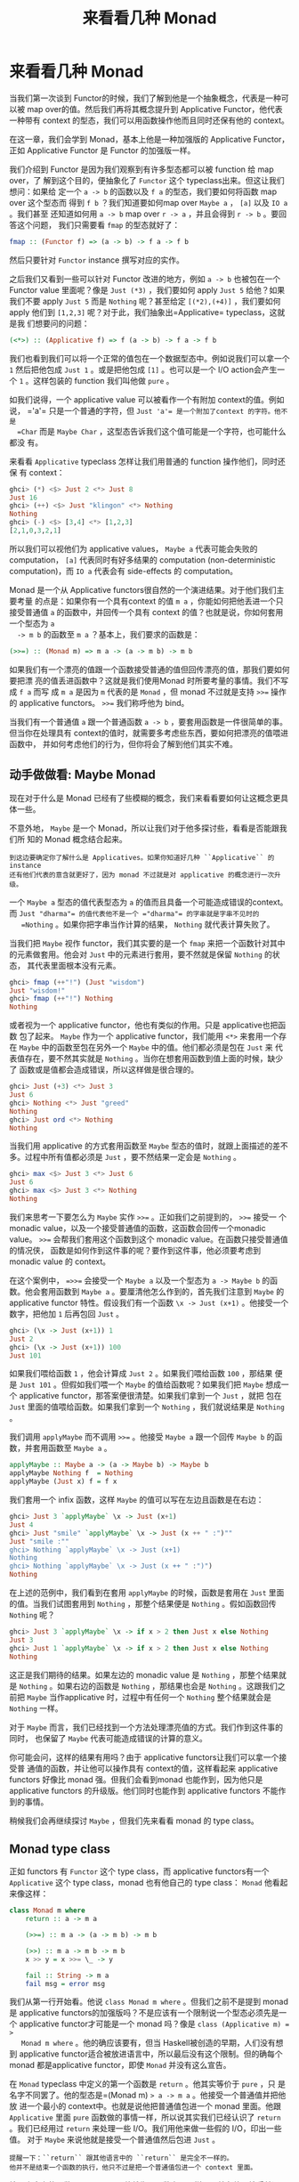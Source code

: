 #+TITLE: 来看看几种 Monad
* 来看看几种 Monad

  当我们第一次谈到 Functor的时候，我们了解到他是一个抽象概念，代表是一种可以被
  map over的值。然后我们再将其概念提升到 Applicative Functor，他代表一种带有
  context 的型态，我们可以用函数操作他而且同时还保有他的 context。

  在这一章，我们会学到 Monad，基本上他是一种加强版的 Applicative Functor，正如
  Applicative Functor 是 Functor 的加强版一样。

  [[file:smugpig.png]]

  我们介绍到 Functor 是因为我们观察到有许多型态都可以被 function 给 map over，了
  解到这个目的，便抽象化了 =Functor= 这个 typeclass出来。但这让我们想问：如果给
  定一个 =a -> b= 的函数以及 =f a= 的型态，我们要如何将函数 map over 这个型态而
  得到 =f b= ？我们知道要如何map over =Maybe a= ， =[a]= 以及 =IO a= 。我们甚至
  还知道如何用 =a -> b= map over =r -> a= ，并且会得到 =r -> b= 。要回答这个问题，
  我们只需要看 =fmap= 的型态就好了：

  #+BEGIN_SRC haskell
    fmap :: (Functor f) => (a -> b) -> f a -> f b
  #+END_SRC

  然后只要针对 =Functor= instance 撰写对应的实作。

  之后我们又看到一些可以针对 Functor 改进的地方，例如 =a -> b= 也被包在一个
  Functor value 里面呢？像是 =Just (*3)= ，我们要如何 apply =Just 5= 给他？如果
  我们不要 apply =Just 5= 而是 =Nothing= 呢？甚至给定 =[(*2),(+4)]= ，我们要如何
  apply 他们到 =[1,2,3]= 呢？对于此，我们抽象出=Applicative= typeclass，这就是我
  们想要问的问题：

  #+BEGIN_SRC haskell
    (<*>) :: (Applicative f) => f (a -> b) -> f a -> f b
  #+END_SRC

  我们也看到我们可以将一个正常的值包在一个数据型态中。例如说我们可以拿一个 =1=
  然后把他包成 =Just 1= 。或是把他包成 =[1]= 。也可以是一个 I/O action会产生一个
  =1= 。这样包装的 function 我们叫他做 =pure= 。

  如我们说得，一个 applicative value 可以被看作一个有附加 context的值。例如说，
  =​'a'​= 只是一个普通的字符，但 =Just 'a'​= 是一个附加了context 的字符。他不是
  =Char= 而是 =Maybe Char= ，这型态告诉我们这个值可能是一个字符，也可能什么都没
  有。

  来看看 =Applicative= typeclass 怎样让我们用普通的 function 操作他们，同时还保
  有 context：

  #+BEGIN_SRC haskell
    ghci> (*) <$> Just 2 <*> Just 8
    Just 16
    ghci> (++) <$> Just "klingon" <*> Nothing
    Nothing
    ghci> (-) <$> [3,4] <*> [1,2,3]
    [2,1,0,3,2,1]
  #+END_SRC

  所以我们可以视他们为 applicative values， =Maybe a= 代表可能会失败的
  computation， =[a]= 代表同时有好多结果的 computation (non-deterministic
  computation)，而 =IO a= 代表会有 side-effects 的 computation。

  Monad 是一个从 Applicative functors很自然的一个演进结果。对于他们我们主要考量
  的点是：如果你有一个具有context 的值 =m a= ，你能如何把他丢进一个只接受普通值
  =a= 的函数中，并回传一个具有 context 的值？也就是说，你如何套用一个型态为 =a
  -> m b= 的函数至 =m a= ？基本上，我们要求的函数是：

  #+BEGIN_SRC haskell
    (>>=) :: (Monad m) => m a -> (a -> m b) -> m b
  #+END_SRC

  如果我们有一个漂亮的值跟一个函数接受普通的值但回传漂亮的值，那我们要如何要把漂
  亮的值丢进函数中？这就是我们使用Monad 时所要考量的事情。我们不写成 =f a= 而写
  成 =m a= 是因为 =m= 代表的是 =Monad= ，但 monad 不过就是支持 ~>>=~ 操作的
  applicative functors。 ~>>=~ 我们称呼他为 bind。

  当我们有一个普通值 =a= 跟一个普通函数 =a -> b= ，要套用函数是一件很简单的事。
  但当你在处理具有 context的值时，就需要多考虑些东西，要如何把漂亮的值喂进函数中，
  并如何考虑他们的行为，但你将会了解到他们其实不难。

** 动手做做看: Maybe Monad

   [[file:buddha.png]]

   现在对于什么是 Monad 已经有了些模糊的概念，我们来看看要如何让这概念更具体一些。

   不意外地， =Maybe= 是一个 Monad，所以让我们对于他多探讨些，看看是否能跟我们所
   知的 Monad 概念结合起来。

   #+BEGIN_EXAMPLE
     到这边要确定你了解什么是 Applicatives。如果你知道好几种 ``Applicative`` 的 instance 
     还有他们代表的意含就更好了，因为 monad 不过就是对 applicative 的概念进行一次升级。
   #+END_EXAMPLE

   一个 =Maybe a= 型态的值代表型态为 =a= 的值而且具备一个可能造成错误的context。
   而 =Just "dharma"​= 的值代表他不是一个 =​"dharma"​= 的字串就是字串不见时的
   =Nothing= 。如果你把字串当作计算的结果， =Nothing= 就代表计算失败了。

   当我们把 =Maybe= 视作 functor，我们其实要的是一个 =fmap= 来把一个函数针对其中
   的元素做套用。他会对 =Just= 中的元素进行套用，要不然就是保留 =Nothing= 的状态，
   其代表里面根本没有元素。

   #+BEGIN_SRC haskell
     ghci> fmap (++"!") (Just "wisdom")
     Just "wisdom!"
     ghci> fmap (++"!") Nothing
     Nothing
   #+END_SRC

   或者视为一个 applicative functor，他也有类似的作用。只是 applicative也把函数
   包了起来。 =Maybe= 作为一个 applicative functor，我们能用 =<*>= 来套用一个存
   在 =Maybe= 中的函数至包在另外一个 =Maybe= 中的值。他们都必须是包在 =Just= 来
   代表值存在，要不然其实就是 =Nothing= 。当你在想套用函数到值上面的时候，缺少了
   函数或是值都会造成错误，所以这样做是很合理的。

   #+BEGIN_SRC haskell
     ghci> Just (+3) <*> Just 3
     Just 6
     ghci> Nothing <*> Just "greed"
     Nothing
     ghci> Just ord <*> Nothing
     Nothing
   #+END_SRC

   当我们用 applicative 的方式套用函数至 =Maybe= 型态的值时，就跟上面描述的差不
   多。过程中所有值都必须是 =Just= ，要不然结果一定会是 =Nothing= 。

   #+BEGIN_SRC haskell
     ghci> max <$> Just 3 <*> Just 6
     Just 6
     ghci> max <$> Just 3 <*> Nothing
     Nothing
   #+END_SRC

   我们来思考一下要怎么为 =Maybe= 实作 ~>>=~ 。正如我们之前提到的， ~>>=~ 接受一
   个 monadic value，以及一个接受普通值的函数，这函数会回传一个monadic value。
   ~>>=~ 会帮我们套用这个函数到这个 monadic value。在函数只接受普通值的情况侠，
   函数是如何作到这件事的呢？要作到这件事，他必须要考虑到monadic value 的
   context。

   在这个案例中， ~=>>=~ 会接受一个 =Maybe a= 以及一个型态为 =a -> Maybe b= 的函
   数。他会套用函数到 =Maybe a= 。要厘清他怎么作到的，首先我们注意到 =Maybe= 的
   applicative functor 特性。假设我们有一个函数 =\x -> Just (x+1)= 。他接受一个
   数字，把他加 =1= 后再包回 =Just= 。

   #+BEGIN_SRC haskell
     ghci> (\x -> Just (x+1)) 1
     Just 2
     ghci> (\x -> Just (x+1)) 100
     Just 101
   #+END_SRC

   如果我们喂给函数 =1= ，他会计算成 =Just 2= 。如果我们喂给函数 =100= ，那结果
   便是 =Just 101= 。但假如我们喂一个 =Maybe= 的值给函数呢？如果我们把 =Maybe=
   想成一个 applicative functor，那答案便很清楚。如果我们拿到一个 =Just= ，就把
   包在 =Just= 里面的值喂给函数。如果我们拿到一个 =Nothing= ，我们就说结果是
   =Nothing= 。

   我们调用 =applyMaybe= 而不调用 ~>>=~ 。他接受 =Maybe a= 跟一个回传 =Maybe b=
   的函数，并套用函数至 =Maybe a= 。

   #+BEGIN_SRC haskell
     applyMaybe :: Maybe a -> (a -> Maybe b) -> Maybe b
     applyMaybe Nothing f  = Nothing
     applyMaybe (Just x) f = f x
   #+END_SRC

   我们套用一个 infix 函数，这样 =Maybe= 的值可以写在左边且函数是在右边：

   #+BEGIN_SRC haskell
     ghci> Just 3 `applyMaybe` \x -> Just (x+1)
     Just 4
     ghci> Just "smile" `applyMaybe` \x -> Just (x ++ " :")""
     Just "smile :""
     ghci> Nothing `applyMaybe` \x -> Just (x+1)
     Nothing
     ghci> Nothing `applyMaybe` \x -> Just (x ++ " :")")
     Nothing
   #+END_SRC

   在上述的范例中，我们看到在套用 =applyMaybe= 的时候，函数是套用在 =Just= 里面
   的值。当我们试图套用到 =Nothing= ，那整个结果便是 =Nothing= 。假如函数回传
   =Nothing= 呢？

   #+BEGIN_SRC haskell
     ghci> Just 3 `applyMaybe` \x -> if x > 2 then Just x else Nothing
     Just 3
     ghci> Just 1 `applyMaybe` \x -> if x > 2 then Just x else Nothing
     Nothing
   #+END_SRC

   这正是我们期待的结果。如果左边的 monadic value 是 =Nothing= ，那整个结果就是
   =Nothing= 。如果右边的函数是 =Nothing= ，那结果也会是 =Nothing= 。这跟我们之
   前把 =Maybe= 当作applicative 时，过程中有任何一个 =Nothing= 整个结果就会是
   =Nothing= 一样。

   对于 =Maybe= 而言，我们已经找到一个方法处理漂亮值的方式。我们作到这件事的同时，
   也保留了 =Maybe= 代表可能造成错误的计算的意义。

   你可能会问，这样的结果有用吗？由于 applicative functors让我们可以拿一个接受普
   通值的函数，并让他可以操作具有 context的值，这样看起来 applicative functors
   好像比 monad 强。但我们会看到monad 也能作到，因为他只是 applicative functors
   的升级版。他们同时也能作到 applicative functors 不能作到的事情。

   稍候我们会再继续探讨 =Maybe= ，但我们先来看看 monad 的 type class。

** Monad type class

   正如 functors 有 =Functor= 这个 type class，而 applicative functors有一个
   =Applicative= 这个 type class，monad 也有他自己的 type class： =Monad= 他看起
   来像这样：

   #+BEGIN_SRC haskell
     class Monad m where
         return :: a -> m a

         (>>=) :: m a -> (a -> m b) -> m b

         (>>) :: m a -> m b -> m b
         x >> y = x >>= \_ -> y

         fail :: String -> m a
         fail msg = error msg
   #+END_SRC

   [[file:kid.png]]

   我们从第一行开始看。他说 =class Monad m where= 。但我们之前不是提到 monad是
   applicative functors的加强版吗？不是应该有一个限制说一个型态必须先是一个
   applicative functor才可能是一个 monad 吗？像是 ~class (Applicative m) = >
   Monad m where~ 。他的确应该要有，但当 Haskell被创造的早期，人们没有想到
   applicative functor适合被放进语言中，所以最后没有这个限制。但的确每个 monad
   都是applicative functor，即使 =Monad= 并没有这么宣告。

   在 =Monad= typeclass 中定义的第一个函数是 =return= 。他其实等价于 =pure= ，只
   是名字不同罢了。他的型态是=(Monad m) => a -> m a= 。他接受一个普通值并把他放
   进一个最小的 context中。也就是说他把普通值包进一个 monad 里面。他跟
   =Applicative= 里面 =pure= 函数做的事情一样，所以说其实我们已经认识了 =return=
   。我们已经用过 =return= 来处理一些 I/O。我们用他来做一些假的 I/O，印出一些值。
   对于 =Maybe= 来说他就是接受一个普通值然后包进 =Just= 。

   #+BEGIN_EXAMPLE
     提醒一下：``return`` 跟其他语言中的 ``return`` 是完全不一样的。
     他并不是结束一个函数的执行，他只不过是把一个普通值包进一个 context 里面。
   #+END_EXAMPLE

   [[file:tur2.png]]

   接下来定义的函数是 bind: ~>>=~ 。他就像是函数套用一样，只差在他不接受普通值，
   他是接受一个 monadic value（也就是具有 context的值）并且把他喂给一个接受普通
   值的函数，并回传一个 monadic value。

   接下来，我们定义了 =>>= 。我们不会介绍他，因为他有一个事先定义好的实作，基本
   上我们在实作 =Monad= typeclass 的时候都不会去理他。

   最后一个函数是 =fail= 。我们通常在我们程序中不会具体写出来。他是被Haskell 用
   在处理语法错误的情况。我们目前不需要太在意 =fail= 。

   我们知道了 =Monad= typeclass 长什么样子，我们来看一下 =Maybe= 的 =Monad=
   instance。

   #+BEGIN_SRC haskell
     instance Monad Maybe where
         return x = Just x
         Nothing >>= f = Nothing
         Just x >>= f  = f x
         fail _ = Nothing
   #+END_SRC

    =return= 跟 =pure= 是等价的。这没什么困难的。我们跟我们在定义 =Applicative=
   的时候做一样的事，只是把他用 =Just= 包起来。

    ~>>=~ 跟我们的 =applyMaybe= 是一样的。当我们将 =Maybe a= 塞给我们的函数，我
    们保留住context，并且在输入是 =Nothing= 的时候回传 =Nothing= 。毕竟当没有值
    的时候套用我们的函数是没有意义的。当输入是 =Just= 的时候则套用 =f= 并将他包
    在 =Just= 里面。

   我们可以试着感觉一下 =Maybe= 是怎样表现成Monad的。

   #+BEGIN_SRC haskell
     ghci> return "WHAT" :: Maybe String
     Just "WHAT"
     ghci> Just 9 >>= \x -> return (x*10)
     Just 90
     ghci> Nothing >>= \x -> return (x*10)
     Nothing
   #+END_SRC

   第一行没什么了不起，我们已经知道 =return= 就是 =pure= 而我们又对  =Maybe= 操作
   过 =pure= 了。至于下两行就比较有趣点。

   留意我们是如何把 =Just 9= 喂给 =\x -> return (x*10)= 。在函数中 =x=绑定到 =9=
   。他看起好像我们能不用 pattern matching 的方式就从 =Maybe=中抽取出值。但我们
   并没有丧失掉 =Maybe= 的 context，当他是 =Nothing= 的时候， ~>>=~ 的结果也会是
   =Nothing= 。

** 走钢索

   [[file:pierre.png]]

   我们已经知道要如何把 =Maybe a= 喂进 =a -> Maybe b= 这样的函数。我们可以看看我
   们如何重复使用 ~>>=~ 来处理多个 =Maybe a= 的值。

   首先来说个小故事。皮尔斯决定要辞掉他的工作改行试着走钢索。他对走钢索蛮在行的，
   不过仍有个小问题。就是鸟会停在他拿的平衡竿上。他们会飞过来停一小会儿，然后再
   飞走。这样的情况在两边的鸟的数量一样时并不是个太大的问题。但有时候，所有的鸟
   都会想要停在同一边，皮尔斯就失去了平衡，就会让他从钢索上掉下去。

   我们这边假设两边的鸟差异在三个之内的时候，皮尔斯仍能保持平衡。所以如果是右边
   有一只，左边有四只的话，那还撑得住。但如果左边有五只，那就会失去平衡。

   我们要写个程序来仿真整个情况。我们想看看皮尔斯究竟在好几只鸟来来去去后是否还
   能撑住。例如说，我们想看看先来了一只鸟停在左边，然后来了四只停在右边，然后左
   边那只飞走了。之后会是什么情形。

   我们用一对整数来代表我们的平衡竿状态。头一个位置代表左边的鸟的数量，第二个位
   置代表右边的鸟的数量。

   #+BEGIN_SRC haskell
     type Birds = Int
     type Pole = (Birds,Birds)
   #+END_SRC

   由于我们用整数来代表有多少只鸟，我们便先来定义 =Int= 的同义型态，叫做 =Birds=
   。然后我们把 =(Birds, Birds)= 定义成 =Pole= 。

   接下来，我们定义一个函数他接受一个数字，然后把他放在竿子的左边，还有另外一个
   函数放在右边。

   #+BEGIN_SRC haskell
     landLeft :: Birds -> Pole -> Pole
     landLeft n (left,right) = (left + n,right)

     landRight :: Birds -> Pole -> Pole
     landRight n (left,right) = (left,right + n)
   #+END_SRC

   我们来试着执行看看：

   #+BEGIN_SRC haskell
     ghci> landLeft 2 (0,0)
     (2,0)
     ghci> landRight 1 (1,2)
     (1,3)
     ghci> landRight (-1) (1,2)
     (1,1)
   #+END_SRC

   要仿真鸟飞走的话我们只要给定一个负数就好了。 由于这些操作是接受 =Pole= 并回传
    =Pole= ， 所以我们可以把函数串在一起。

   #+BEGIN_SRC haskell
     ghci> landLeft 2 (landRight 1 (landLeft 1 (0,0)))
     (3,1)
   #+END_SRC

   当我们喂 =(0,0)= 给 =landLeft 1= 时，我们会得到 =(1,0)= 。接着我们仿真右边又
   停了一只鸟，状态就变成 =(1,1)= 。最后又有两只鸟停在左边，状态变成 =(3,1)= 。
   我们这边的写法是先写函数名称，然后再套用参数。但如果先写 pole再写函数名称会比
   较清楚，所以我们会想定义一个函数

   #+BEGIN_SRC haskell
     x -: f = f x
   #+END_SRC

   我们能先套用参数然后再写函数名称：

   #+BEGIN_SRC haskell
     ghci> 100 -: (*3)
     300
     ghci> True -: not
     False
     ghci> (0,0) -: landLeft 2
     (2,0)
   #+END_SRC

   有了这个函数，我们便能写得比较好读一些：

   #+BEGIN_SRC haskell
     ghci> (0,0) -: landLeft 1 -: landRight 1 -: landLeft 2
     (3,1)
   #+END_SRC

   这个范例跟先前的范例是等价的，只不过好读许多。很清楚的看出我们是从 =(0,0)= 开
   始，然后停了一只在左边，接着右边又有一只，最后左边多了两只。

   到目前为止没什么问题，但如果我们要停 10 只在左边呢？

   #+BEGIN_EXAMPLE
       ghci> landLeft 10 (0,3)
       (10,3)
   #+END_EXAMPLE

   你说左边有 10 只右边却只有 3只？那不是早就应该掉下去了？这个例子太明显了，如
   果换个比较不明显的例子。

   #+BEGIN_SRC haskell
     ghci> (0,0) -: landLeft 1 -: landRight 4 -: landLeft (-1) -: landRight (-2)
     (0,2)
   #+END_SRC

   表面看起来没什么问题，但如果你仔细看的话，有一瞬间是右边有四只，但左边没有鸟。
   要修正这个错误，我们要重新查看 =landLeft= 跟 =landRight= 。我们其实是希望这些
   函数产生失败的情况。那就是在维持平衡的时候回传新的pole，但失败的时候告诉我们
   失败了。这时候 =Maybe= 就刚刚好是我们要的context 了。我们用 =Maybe= 重新写一
   次：

   #+BEGIN_SRC haskell
     landLeft :: Birds -> Pole -> Maybe Pole
     landLeft n (left,right)
         | abs ((left + n) - right) < 4 = Just (left + n, right)
         | otherwise                    = Nothing

     landRight :: Birds -> Pole -> Maybe Pole
     landRight n (left,right)
         | abs (left - (right + n)) < 4 = Just (left, right + n)
         | otherwise                    = Nothing
   #+END_SRC

   现在这些函数不回传 =Pole= 而回传 =Maybe Pole= 了。他们仍接受鸟的数量跟旧的的
   pole，但他们现在会检查是否有太多鸟会造成皮尔斯失去平衡。我们用 guards来检查是
   否有差异超过三的情况。如果没有，那就包一个在 =Just= 中的新的pole，如果是，那
   就回传 =Nothing= 。

   再来执行看看：

   #+BEGIN_SRC haskell
     ghci> landLeft 2 (0,0)
     Just (2,0)
     ghci> landLeft 10 (0,3)
     Nothing
   #+END_SRC

   一如预期，当皮尔斯不会掉下去的时候，我们就得到一个包在 =Just= 中的新pole。当
   太多鸟停在同一边的时候，我们就会拿到 =Nothing= 。这样很棒，但我们却不知道怎么
   把东西串在一起了。我们不能做 =landLeft 1 (landRight 1 (0,0))= ，因为当我们对
   =(0,0)= 使用 =landRight 1= 时，我们不是拿到 =Pole= 而是拿到 =Maybe Pole= 。
   =landLeft 1= 会拿到 =Pole= 而不是拿到 =Maybe Pole= 。

   我们需要一种方法可以把拿到的 =Maybe Pole= 塞到拿 =Pole= 的函数中，然后回传
    =Maybe Pole= 。而我们有 ~>>=~ ，他对 =Maybe= 做的事就是我们要的

   #+BEGIN_SRC haskell
     ghci> landRight 1 (0,0) >>= landLeft 2
     Just (2,1)
   #+END_SRC

   =landLeft 2= 的型态是 =Pole -> Maybe Pole= 。我们不能喂给他 =Maybe Pole= 的东
   西。而 =landRight 1 (0,0)= 的结果就是 =Maybe Pole= ，所以我们用 ~>>=~ 来接受
   一个有 context 的值然后拿给 =landLeft 2= 。 ~>>=~ 的确让我们把 =Maybe= 当作有
   context 的值，因为当我们丢 =Nothing= 给 =landLeft 2= 的时候，结果会是
   =Nothing= 。

   #+BEGIN_EXAMPLE
     ghci> Nothing >>= landLeft 2
     Nothing
   #+END_EXAMPLE

   这样我们可以把这些新写的用 ~>>=~ 串在一起。让 monadic value可以喂进只吃普通值
   的函数。

   来看看些例子：

   #+BEGIN_SRC haskell
     ghci> return (0,0) >>= landRight 2 >>= landLeft 2 >>= landRight 2
     Just (2,4)
   #+END_SRC

   我们最开始用 =return= 回传一个 pole 并把他包在 =Just= 里面。我们可以像往常套
   用 =landRight 2= ，不过我们不那么做，我们改用 ~>>=~ 。 =Just (0,0)= 被喂到
   =landRight 2= ，得到 =Just (0,2)= 。接着被喂到 =landLeft 2= ，得到 =Just
   (2,2)= 。

   还记得我们之前引入失败情况的例子吗？

   #+BEGIN_SRC haskell
     ghci> (0,0) -: landLeft 1 -: landRight 4 -: landLeft (-1) -: landRight (-2)
     (0,2)
   #+END_SRC

   之前的例子并不会反应失败的情况。但如果我们用 ~>>=~ 的话就可以得到失败的结果。

   #+BEGIN_SRC haskell
     ghci> return (0,0) >>= landLeft 1 >>= landRight 4 >>= landLeft (-1) >>= landRight (-2)
     Nothing
   #+END_SRC

   [[file:banana.png]]

   正如预期的，最后的情形代表了失败的情况。我们再进一步看看这是怎么产生的。首先
   =return= 把 =(0,0)= 放到一个最小的 context 中，得到 =Just (0,0)= 。然后是
   ~Just (0.0) >>= landLeft 1~ 。由于 =Just (0,0)= 是一个 =Just= 的值。
   =landLeft 1= 被套用至 =(0,0)= 而得到 =Just (1,0)= 。这反应了我们仍保持在平衡
   的状态。接着是 =Just (1,0) >>= landright 4= 而得到了 =Just (1,4)= 。距离不平
   衡只有一步之遥了。他又被喂给 =landLeft (-1)= ，这组合成了 =landLeft (-1)
   (1,4)= 。由于失去了平衡，我们变得到了 =Nothing= 。而我们把 =Nothing= 喂给
   =landRight (-2)= ，由于他是 =Nothing= ，也就自动得到了 =Nothing= 。

   如果只把 =Maybe= 当作 applicative用的话是没有办法达到我们要的效果的。你试着做
   一遍就会卡住。因为applicative functor 并不允许 applicative value之间有弹性的
   交互。他们最多就是让我们可以用 applicative style来传递参数给函数。applicative
   operators 能拿到他们的结果并把他用applicative 的方式喂给另一个函数，并把最终
   的 applicative值放在一起。但在每一步之间并没有太多允许我们作手脚的机会。而我
   们的范例需要每一步都倚赖前一步的结果。当每一只鸟降落的时候，我们都会把前一步
   的结果拿出来看看。好知道结果到底应该成功或失败。

   我们也能写出一个函数，完全不管现在究竟有几只鸟停在竿子上，只是要害皮尔斯滑倒。
   我们可以称呼这个函数叫做 =banana= ：

   #+BEGIN_SRC haskell
     banana :: Pole -> Maybe Pole
     banana _ = Nothing
   #+END_SRC

   现在我们能把香蕉皮串到我们的过程中。他绝对会让遇到的人滑倒。他完全不管前面的
   状态是什么都会产生失败。

   #+BEGIN_SRC haskell
     ghci> return (0,0) >>= landLeft 1 >>= banana >>= landRight 1
     Nothing
   #+END_SRC

   =Just (1,0)= 被喂给 =banana= ，而产生了 =Nothing= ，之后所有的结果便都是
   =Nothing= 了。

   要同样表示这种忽略前面的结果，只注重眼前的 monadic value的情况，其实我们可以
   用 =>>= 来表达。

   #+BEGIN_SRC haskell
     (>>) :: (Monad m) => m a -> m b -> m b
     m >> n = m >>= \_ -> n
   #+END_SRC

   一般来讲，碰到一个完全忽略前面状态的函数，他就应该只会回传他想回传的值而已。
   但碰到Monad，他们的 context 还是必须要被考虑到。来看一下 =>>= 串接 =Maybe= 的
   情况。

   #+BEGIN_SRC haskell
     ghci> Nothing >> Just 3
     Nothing
     ghci> Just 3 >> Just 4
     Just 4
     ghci> Just 3 >> Nothing
     Nothing
   #+END_SRC

   如果你把 =>>= 换成 ~>>= \_ ->~ ，那就很容易看出他的意思。

   我们也可以把 =banana= 改用 =>>= 跟 =Nothing= 来表达：

   #+BEGIN_SRC haskell
     ghci> return (0,0) >>= landLeft 1 >> Nothing >>= landRight 1
     Nothing
   #+END_SRC

   我们得到了保证的失败。

   我们也可以看看假如我们故意不用把 =Maybe= 视为有 context的值的写法。他会长得像
   这样：

   #+BEGIN_SRC haskell
     routine :: Maybe Pole
     routine = case landLeft 1 (0,0) of
         Nothing -> Nothing
         Just pole1 -> case landRight 4 pole1 of
                 Nothing -> Nothing
                 Just pole2 -> case landLeft 2 pole2 of
                         Nothing -> Nothing
                         Just pole3 -> landLeft 1 pole3
   #+END_SRC

   [[file:centaur.png]]

   左边先停了一只鸟，然后我们停下来检查有没有失败。当失败的时候我们回传
   =Nothing= 。当成功的时候，我们在右边停一只鸟，然后再重复前面做的事情。把这些
   琐事转换成 ~>>=~ 证明了 =Maybe= Monad 的力量，可以省去我们不少的时间。

   注意到 =Maybe= 对 ~>>=~ 的实作，他其实就是在做碰到 =Nothing= 就会传 =Nothing=
   ，碰到正确值就继续用 =Just= 传递值。

   在这个章节中，我们看过了好几个函数，也见识了用 =Maybe= monad来表示失败的
   context 的力量。把普通的函数套用换成了 ~>>=~ ，让我们可以轻松地应付可能会失败
   的情况，并帮我们传递context。这边的 context 就代表失败的可能性，当我们套用函
   数到 context的时候，就代表考虑进了失败的情况。

** do 表示法

   Monad 在 Haskell中是十分重要的，所以我们还特别为了操作他设置了特别的语法：
    =do= 表示法。我们在介绍 I/O 的时候已经用过 =do= 来把小的 I/O action串在一起
    了。其实 =do= 并不只是可以用在 =IO= ，他可以用在任何 monad上。他的原则是简单
    明了，把 monadic value 串成一串。我们这边来细看 =do= 是如何使用，以及为什么
    我们十分倚赖他。

   来看一下熟悉的例子：

   #+BEGIN_SRC haskell
     ghci> Just 3 >>= (\x -> Just (show x ++ "!"))
     Just "3!"
   #+END_SRC

   你说这没什么了不起，不过就是把 monadic value 喂给一个函数罢了。其中 =x= 就指
   定成 =3= 。也从 monadic value 变成了普通值。那如果我们要在 lambda中使用 ~>>=~
   呢？

   #+BEGIN_SRC haskell
     ghci> Just 3 >>= (\x -> Just "!" >>= (\y -> Just (show x ++ y)))
     Just "3!"
   #+END_SRC

   我们嵌一个 ~>>=~ 在另外一个 ~>>=~ 中。在外层的 lambda，我们把 =Just "!"​= 喂给
   =\y -> Just (show x ++ y)= 。在内层的 lambda， =y= 被指定成 =​"!"​= 。 =x= 仍被
   指定成 =3= ，是因为我们是从外层的 lambda取值的。这些行为让我们回想到下列式子：

   #+BEGIN_SRC haskell
     ghci> let x = 3; y = "!" in show x ++ y
     "3!"
   #+END_SRC

   差别在于前述的值是 monadic，具有失败可能性的context。我们可以把其中任何一步代
   换成失败的状态：

   #+BEGIN_SRC haskell
     ghci> Nothing >>= (\x -> Just "!" >>= (\y -> Just (show x ++ y)))
     Nothing
     ghci> Just 3 >>= (\x -> Nothing >>= (\y -> Just (show x ++ y)))
     Nothing
     ghci> Just 3 >>= (\x -> Just "!" >>= (\y -> Nothing))
     Nothing
   #+END_SRC

   第一行中，把 =Nothing= 喂给一个函数，很自然地会回传 =Nothing= 。第二行里，我
   们把 =Just 3= 喂给一个函数，所以 =x= 就成了 =3= 。但我们把 =Nothing= 喂给内层
   的 lambda 所有的结果就成了 =Nothing= ，这也进一步使得外层的 lambda 成了
   =Nothing=。这就好比我们在=let= expression 中来把值指定给变量一般。只差在我们
   这边的值是 monadic value。

   要再说得更清楚点，我们来把 script 改写成每行都处理一个 =Maybe= ：

   #+BEGIN_SRC haskell
     foo :: Maybe String
     foo = Just 3   >>= (\x ->
           Just "!" >>= (\y ->
           Just (show x ++ y)))
   #+END_SRC

   为了摆脱这些烦人的 lambda，Haskell 允许我们使用 =do= 表示法。他让我们可以把先
   前的程序写成这样：

   #+BEGIN_SRC haskell
     foo :: Maybe String
     foo = do
         x <- Just 3
         y <- Just "!"
         Just (show x ++ y)
   #+END_SRC

   [[file:owld.png]]

   这看起来好像让我们不用在每一步都去检查 =Maybe= 的值究竟是 =Just= 或 =Nothing=
   。这蛮方便的，如果在任何一个步骤我们取出了 =Nothing= 。那整个 =do= 的结果就会
   是 =Nothing= 。我们把整个责任都交给 ~>>=~ ，他会帮我们处理所有 context 的问题。
   这边的 =do= 表示法不过是另外一种语法的形式来串连所有的 monadic value 罢了。

   在 =do= expression 中，每一行都是一个 monadic value。要检查处理的结果的话，就
   要使用 =<-= 。如果我们拿到一个 =Maybe String= ，并用 =<-= 来绑定给一个变量，
   那个变量就会是一个 =String= ，就像是使用 ~>>=~ 来将 monadic value 带给 lambda
   一样。至于=do= expression 中的最后一个值，好比说 =Just (show x ++ y)= ，就不
   能用 =<-= 来绑定结果，因为那样的写法当转换成 ~>>=~ 的结果时并不合理。他必须要
   是所有 monadic value黏起来后的总结果，要考虑到前面所有可能失败的情形。

   举例来说，来看看下面这行：

   #+BEGIN_SRC haskell
     ghci> Just 9 >>= (\x -> Just (x > 8))
     Just True
   #+END_SRC

   由于 ~>>=~ 左边的参数是一个 =Just= 型态的值，当 lambda 被套用至 =9= 就会得到
    =Just True= 。如果我们重写整个式子，改用 =do= 表示法：我们会得到：

   #+BEGIN_SRC haskell
     marySue :: Maybe Bool
     marySue = do
         x <- Just 9
         Just (x > 8)
   #+END_SRC

   如果我们比较这两种写法，就很容易看出为什么整个 monadic value的结果会是在 =do=
   表示法中最后一个 monadic value的值。他串连了全面所有的结果。

   我们走钢索的仿真程序也可以改用 =do= 表示法重写。 =landLeft= 跟 =landRight= 接
   受一个鸟的数字跟一个竿子来产生一个包在 =Just= 中新的竿子。而在失败的情况会产
   生 =Nothing= 。我们使用 ~>>=~ 来串连所有的步骤，每一步都倚赖前一步的结果，而
   且都带有可能失败的context。这边有一个范例，先是有两只鸟停在左边，接着有两只鸟
   停在右边，然后是一只鸟停在左边：

   #+BEGIN_SRC haskell
     routine :: Maybe Pole
     routine = do
         start <- return (0,0)
         first <- landLeft 2 start
         second <- landRight 2 first
         landLeft 1 second
   #+END_SRC

   我们来看看成功的结果：

   #+BEGIN_SRC haskell
     ghci> routine
     Just (3,2)
   #+END_SRC

   当我们要把这些 routine 用具体写出的 ~>>=~ ，我们会这样写： ~return (0,0) >>=
   landLeft 2~ ，而有了 =do= 表示法，每一行都必须是一个 monadic value。所以我们
   清楚地把前一个 =Pole= 传给 =landLeft= 跟 =landRight= 。如果我们查看我们绑定
   =Maybe= 的变量， =start= 就是 =(0,0)= ，而 =first= 就会是 =(2,0)= 。

   由于 =do= 表示法是一行一行写，他们会看起来很像是命令式的写法。但实际上他们只
   是代表串行而已，每一步的值都倚赖前一步的结果，并带着他们的context 继续下去。

   我们再重新来看看如果我们没有善用 =Maybe= 的 monad 性质的程序：

   #+BEGIN_SRC haskell
     routine :: Maybe Pole
         routine =
             case Just (0,0) of
                 Nothing -> Nothing
                 Just start -> case landLeft 2 start of
                     Nothing -> Nothing
                     Just first -> case landRight 2 first of
                         Nothing -> Nothing
                         Just second -> landLeft 1 second
   #+END_SRC

   在成功的情形下， =Just (0,0)= 变成了 =start= ， 而 =landLeft 2 start= 的结果
   成了 =first= 。

   如果我们想在 =do= 表示法里面对皮尔斯丢出香蕉皮，我们可以这样做：

   #+BEGIN_SRC haskell
     routine :: Maybe Pole
     routine = do
         start <- return (0,0)
         first <- landLeft 2 start
         Nothing
         second <- landRight 2 first
         landLeft 1 second
   #+END_SRC

   当我们在 =do= 表示法写了一行运算，但没有用到 =<-= 来绑定值的话，其实实际上就
   是用了 =>>= ，他会忽略掉计算的结果。我们只是要让他们有序，而不是要他们的结果，
   而且他比写成 =_ <- Nothing= 要来得漂亮的多。

   你会问究竟我们何时要使用 =do= 表示法或是 ~>>=~ ，这完全取决于你的习惯。在这个
   例子由于有每一步都倚赖于前一步结果的特性，所以我们使用 ~>>=~ 。如果用 =do= 表
   示法，我们就必须清楚写出鸟究竟是停在哪根竿子上，但其实每一次都是前一次的结果。
   不过他还是让我们了解到怎么使用 =do= 。

   在 =do= 表示法中，我们其实可以用模式匹配来绑定 monadic value，就好像我们在
    =let= 表达式，跟函数参数中使用模式匹配一样。这边来看一个在 =do= 表示法中使用
    模式匹配的范例：

   #+BEGIN_SRC haskell
     justH :: Maybe Char
     justH = do
         (x:xs) <- Just "hello"
         return x
   #+END_SRC

   我们用模式匹配来取得 =​"hello"​= 的第一个字符，然后回传结果。所以 =justH= 计算
   会得到 =​Just 'h'​= 。

   如果模式匹配失败怎么办？当定义一个函数的时候，一个模式不匹配就会跳到下一个模
   式。如果所有都不匹配，那就会造成错误，整个程序就当掉。另一方面，如果在 =let=
   中进行模式匹配失败会直接造成错误。毕竟在 =let= 表达式的情况下并没有失败就跳下
   一个的设计。至于在 =do= 表示法中模式匹配失败的话，那就会调用 =fail= 函数。他
   定义在 =Monad= 的type class 定义猪。他允许在现在的 monad context底下，失败只
   会造成失败而不会让整个程序当掉。他缺省的实作如下：

   #+BEGIN_SRC haskell
     fail :: (Monad m) => String -> m a
     fail msg = error msg
   #+END_SRC

   可见缺省的实作的确是让程序挂掉，但在某些考虑到失败的可能性的 Monad（像是
    =Maybe= ）常常会有他们自己的实作。对于 =Maybe= ，他的实作像是这样：

   #+BEGIN_SRC haskell
     fail _ = Nothing
   #+END_SRC

   他忽略错误消息，并直接回传 =Nothing= 。所以当在 =do= 表示法中的 =Maybe= 模式
   匹配失败的时候，整个结果就会是 =Nothing= 。这种方式比起让程序挂掉要好多了。这
   边来看一下 =Maybe= 模式匹配失败的范例：

   #+BEGIN_SRC haskell
     wopwop :: Maybe Char
     wopwop = do
         (x:xs) <- Just ""
         return x
   #+END_SRC

   模式匹配的失败，所以那一行的效果相当于一个 =Nothing= 。我们来看看执行结果：

   #+BEGIN_SRC haskell
     ghci> wopwop
     Nothing
   #+END_SRC

   这样模式匹配的失败只会限制在我们 monad 的 context中，而不是整个程序的失败。这
   种处理方式要好多了。

** List Monad

   [[file:deadcat.png]]

   我们已经了解了 =Maybe= 可以被看作具有失败可能性 context的值，也见识到如何用
    ~>>=~ 来把这些具有失败考量的值传给函数。在这一个章节中，我们要看一下如何利用
    list 的 monadic 的性质来写 non-deterministic 的程序。

   我们已经讨论过在把 list 当作 applicatives 的时候他们具有non-deterministic 的
   性质。像 =5= 这样一个值是 deterministic的。他只有一种结果，而且我们清楚的知道
   他是什么结果。另一方面，像 =[3,8,9]= 这样的值包含好几种结果，所以我们能把他看
   作是同时具有好几种结果的值。把list 当作 applicative functors 展示了这种特性：

   #+BEGIN_SRC haskell
     ghci> (*) <$> [1,2,3] <*> [10,100,1000]
     [10,100,1000,20,200,2000,30,300,3000]
   #+END_SRC

   将左边 list 中的元素乘上右边 list 中的元素这样所有的组合全都被放进结果的list
   中。当处理 non-determinism的时候，这代表我们有好几种选择可以选，我们也会每种
   选择都试试看，因此最终的结果也会是一个non-deterministic 的值。只是包含更多不
   同可能罢了。

   non-determinism 这样的 context 可以被漂亮地用 monad来考虑。所以我们这就来看看
   list 的 =Monad= instance 的定义：

   #+BEGIN_SRC haskell
     instance Monad [] where
         return x = [x]
         xs >>= f = concat (map f xs)
         fail _ = []
   #+END_SRC

   =return= 跟 =pure= 是做同样的事，所以我们应该算已经理解了 =return= 的部份。他
   接受一个值，并把他放进一个最小的一个 context中。换种说法，就是他做了一个只包
   含一个元素的list。这样对于我们想要操作普通值的时候很有用，可以直接把他包起来
   变成non-deterministic value。

   要理解 ~>>=~ 在 list monad的情形下是怎么运作的，让我们先来回归基本。 ~>>=~ 基
   本上就是接受一个有context 的值，把他喂进一个只接受普通值的函数，并回传一个具
   有 context的值。如果操作的函数只会回传普通值而不是具有 context 的值，那 ~>>=~
   在操作一次后就会失效，因为 context 不见了。让我们来试着把一个
   non-deterministic value 塞到一个函数中：

   #+BEGIN_SRC haskell
     ghci> [3,4,5] >>= \x -> [x,-x]
     [3,-3,4,-4,5,-5]
   #+END_SRC

   当我们对 =Maybe= 使用 ~>>=~ ，是有考虑到可能失败的 context。在这边 ~>>=~ 则是
   有考虑到 non-determinism。 =[3,4,5]= 是一个 non-deterministic value，我们把他
   喂给一个回传 non-deterministic value 的函数。那结果也会是non-deterministic。
   而且他包含了所有从 =[3,4,5]= 取值，套用 =\x -> [x,-x]= 后的结果。这个函数他接
   受一个数值并产生两个数值，一个原来的数值与取过负号的数值。当我们用 ~>>=~ 来把
   一个 list 喂给这个函数，所有在 list中的数值都保留了原有的跟取负号过的版本。
   =x= 会针对 list中的每个元素走过一遍。

   要看看结果是如何算出来的，只要看看实作就好了。首先我们从 =[3,4,5]= 开始。然后
   我们用 lambda 映射过所有元素得到：

   #+BEGIN_SRC haskell
     [[3,-3],[4,-4],[5,-5]]
   #+END_SRC

   lambda 会扫过每个元素，所以我们有一串包含一堆 list 的list，最后我们在把这些
   list 压扁，得到一层的 list。这就是我们得到non-deterministic value 的过程。

   non-determinism 也有考虑到失败的可能性。 =[]= 其实等价于 =Nothing= ，因为他什
   么结果也没有。所以失败等同于回传一个空的list。所有的错误消息都不用。让我们来
   看看范例：

   #+BEGIN_SRC haskell
     ghci> [] >>= \x -> ["bad","mad","rad"]
     []
     ghci> [1,2,3] >>= \x -> []
     []
   #+END_SRC

   第一行里面，一个空的 list 被丢给 lambda。因为 list没有任何元素，所以函数收不
   到任何东西而产生空的 list。这跟把 =Nothing= 喂给函数一样。第二行中，每一个元
   素都被喂给函数，但所有元素都被丢掉，而只回传一个空的list。因为所有的元素都造
   成了失败，所以整个结果也代表失败。

   就像 =Maybe= 一样，我们可以用 ~>>=~ 把他们串起来：

   #+BEGIN_SRC haskell
     ghci> [1,2] >>= \n -> ['a','b'] >>= \ch -> return (n,ch)
     [(1,'a'),(1,'b'),(2,'a'),(2,'b')]
   #+END_SRC

   [[file:concatmap.png]]

   =[1,2]= 被绑定到 =n= 而 =['a','b']= 被绑定到 =ch= 。最后我们用 =return
   (n,ch)= 来把他放到一个最小的 context 中。在这个案例中，就是把 =(n,ch)= 放到
   list 中，这代表最低程度的non-determinism。整套结构要表达的意思就是对于
   =[1,2]= 的每个元素，以及 =['a','b']= 的每个元素，我们产生一个 tuple，每项分别
   取自不同的 list。

   一般来说，由于 =return= 接受一个值并放到最小的 context中，他不会多做什么额外
   的东西仅仅是展示出结果而已。

   #+BEGIN_EXAMPLE
       当你要处理 non-deterministic value 的时候，你可以把 list 中的每个元素想做计算路线的一个 branch。
   #+END_EXAMPLE

   这边把先前的表达式用 =do= 重写：

   #+BEGIN_SRC haskell
     listOfTuples :: [(Int,Char)]
     listOfTuples = do
         n <- [1,2]
         ch <- ['a','b']
         return (n,ch)
   #+END_SRC

   这样写可以更清楚看到 =n= 走过 =[1,2]= 中的每一个值，而 =ch= 则取过
   =['a','b']= 中的每个值。正如 =Maybe= 一般，我们从 monadic value中取出普通值然
   后喂给函数。 ~>>=~ 会帮我们处理好一切 context相关的问题，只差在这边的 context
   指的是 non-determinism。

   使用 =do= 来对 list操作让我们回想起之前看过的一些东西。来看看下列的片段：

   #+BEGIN_SRC haskell
     ghci> [ (n,ch) | n <- [1,2], ch <- ['a','b'] ]
     [(1,'a'),(1,'b'),(2,'a'),(2,'b')]
   #+END_SRC

   没错，就是 list comprehension。在先前的范例中， =n= 会走过 =[1,2]= 的每个元素，
   而 =ch= 会走过 =['a','b']= 的每个元素。同时我们又把 =(n,ch)= 放进一个 context
   中。这跟 list comprehension 的目的一样，只是我们在 list comprehension 里面不
   用在最后写一个 =return= 来得到 =(n,ch)= 的结果。

   实际上，list comprehension 不过是一个语法糖。不论是 list comprehension或是用
   =do= 表示法来表示，他都会转换成用 ~>>=~ 来做计算。

   List comprehension 允许我们 filter我们的结果。举例来说，我们可以只要包含 =7=
   在表示位数里面的数值。

   #+BEGIN_SRC haskell
     ghci> [ x | x <- [1..50], '7' `elem` show x ]
     [7,17,27,37,47]
   #+END_SRC

   我们用 =show= 跟 =x= 来把数值转成字串，然后检查 =​'7'​= 是否包含在字串里面。要
   看看 filtering 要如何转换成用 list monad来表达，我们可以考虑使用 =guard= 函数，
   还有 =MonadPlus= 这个 type class。 =MonadPlus= 这个 type class 是用来针对可以
   同时表现成 monoid 的monad。下面是他的定义：

   #+BEGIN_SRC haskell
     class Monad m => MonadPlus m where
         mzero :: m a
         mplus :: m a -> m a -> m a
   #+END_SRC

   =mzero= 是其实是 =Monoid= 中 =mempty= 的同义词，而 =mplus= 则对应到 =mappend=
   。因为 list 同时是 monoid 跟 monad，他们可以是 =MonadPlus= 的instance。

   #+BEGIN_SRC haskell
     instance MonadPlus [] where
         mzero = []
         mplus = (++)
   #+END_SRC

   对于 list 而言， =mzero= 代表的是不产生任何结果的 non-deterministic value，也
   就是失败的结果。而 =mplus= 则把两个 non-deterministic value结合成一个。
   =guard= 这个函数被定义成下列形式：

   #+BEGIN_SRC haskell
     guard :: (MonadPlus m) => Bool -> m ()
     guard True = return ()
     guard False = mzero
   #+END_SRC

   这函数接受一个布林值，如果他是 =True= 就回传一个包在缺省 context 中的 =()= 。
   如果他失败就产生 mzero。

   #+BEGIN_SRC haskell
     ghci> guard (5 > 2) :: Maybe ()
     Just ()
     ghci> guard (1 > 2) :: Maybe ()
     Nothing
     ghci> guard (5 > 2) :: [()]
     [()]
     ghci> guard (1 > 2) :: [()]
     []
   #+END_SRC

   看起来蛮有趣的，但用起来如何呢？我们可以用他来过滤 non-deterministic
   的计算。

   #+BEGIN_SRC haskell
     ghci> [1..50] >>= (\x -> guard ('7' `elem` show x) >> return x)
     [7,17,27,37,47]
   #+END_SRC

   这边的结果跟我们之前 list comprehension 的结果一致。究竟 =guard= 是如何办到的？
   我们先看看 =guard= 跟 =>>= 是如何交互：

   #+BEGIN_SRC haskell
     ghci> guard (5 > 2) >> return "cool" :: [String]
     ["cool"]
     ghci> guard (1 > 2) >> return "cool" :: [String]
     []
   #+END_SRC

   如果 =guard= 成功的话，结果就会是一个空的 tuple。接着我们用 =>>= 来忽略掉空的
   tuple，而呈现不同的结果。另一方面，如果 =guard= 失败的话，后面的 =return= 也
   会失败。这是因为用 ~>>=~ 把空的 list喂给函数总是会回传空的 list。基本上
   =guard= 的意思就是：如果一个布林值是=False= 那就产生一个失败状态，不然的话就
   回传一个基本的 =()= 。这样计算就可以继续进行。

   这边我们把先前的范例用 =do= 改写：

   #+BEGIN_SRC haskell
     sevensOnly :: [Int]
     sevensOnly = do
         x <- [1..50]
         guard ('7' `elem` show x)
         return x
   #+END_SRC

   如果我们不写最后一行 =return x= ，那整个 list 就会是包含一堆空 tuple 的list。

   把上述范例写成 list comprehension 的话就会像这样：

   #+BEGIN_SRC haskell
     ghci> [ x | x <- [1..50], '7' `elem` show x ]
     [7,17,27,37,47]
   #+END_SRC

   所以 list comprehension 的 filtering 基本上跟 =guard= 是一致的。

*** A knight's quest

    这边来看一个可以用 non-determinism解决的问题。假设你有一个西洋棋盘跟一只西洋
    棋中的骑士摆在上面。我们希望知道是否这只骑士可以在三步之内移到我们想要的位置。
    我们只要用一对数值来表示骑士在棋盘上的位置。第一个数值代表棋盘的行，而第二个
    数值代表棋盘的列。

    [[file:chess.png]]

    我们先帮骑士的位置定义一个 type synonym。

    #+BEGIN_SRC haskell
      type KnightPos = (Int,Int)
    #+END_SRC

    假设骑士现在是在 =(6,2)= 。究竟他能不能够在三步内移动到 =(6,1)= 呢？你可能会
    先考虑究竟哪一步是最佳的一步。但不如全部一起考虑吧！要好好利用所谓的
    non-determinism。所以我们不是只选择一步，而是选择全部。我们先写一个函数回传
    所有可能的下一步：

    #+BEGIN_SRC haskell
      moveKnight :: KnightPos -> [KnightPos]
      moveKnight (c,r) = do
          (c',r') <- [(c+2,r-1),(c+2,r+1),(c-2,r-1),(c-2,r+1)
                      ,(c+1,r-2),(c+1,r+2),(c-1,r-2),(c-1,r+2)
                      ]
          guard (c' `elem` [1..8] && r' `elem` [1..8])
          return (c',r')
    #+END_SRC

    骑士有可能水平或垂直移动一步或二步，但问题是他们必须要同时水平跟垂直移动。
     =(c',r')= 走过 list 中的每一个元素，而 =guard= 会保证产生的结果会停留在棋盘
     上。如果没有，那就会产生一个空的list，表示失败的结果， =return (c',r')= 也
     就不会被执行。

    这个函数也可以不用 list monad 来写，但我们这边只是写好玩的。下面是一个用
    =filter= 实现的版本：

    #+BEGIN_SRC haskell
      moveKnight :: KnightPos -> [KnightPos]
      moveKnight (c,r) = filter onBoard
          [(c+2,r-1),(c+2,r+1),(c-2,r-1),(c-2,r+1)
          ,(c+1,r-2),(c+1,r+2),(c-1,r-2),(c-1,r+2)
          ]
          where onBoard (c,r) = c `elem` [1..8] && r `elem` [1..8]
    #+END_SRC

    两个函数做的都是相同的事，所以选个你喜欢的吧。

    #+BEGIN_SRC haskell
      ghci> moveKnight (6,2)
      [(8,1),(8,3),(4,1),(4,3),(7,4),(5,4)]
      ghci> moveKnight (8,1)
      [(6,2),(7,3)]
    #+END_SRC

    我们接受一个位置然后产生所有可能的移动方式。所以我们有一个non-deterministic
    的下一个位置。我们用 ~>>=~ 来喂给 =moveKnight= 。接下来我们就可以写一个三步
    内可以达到的所有位置：

    #+BEGIN_SRC haskell
      in3 :: KnightPos -> [KnightPos]
      in3 start = do
          first <- moveKnight start
          second <- moveKnight first
          moveKnight second
    #+END_SRC

    如果你传 =(6,2)= ，得到的 list会很大，因为会有不同种方式来走到同样的一个位置。
    我们也可以不用 =do= 来写：

    #+BEGIN_SRC haskell
      in3 start = return start >>= moveKnight >>= moveKnight >>= moveKnight
    #+END_SRC

    第一次 ~>>=~ 给我们移动一步的所有结果，第二次 ~>>=~给我们移动两步的所有结果，
    第三次则给我们移动三步的所有结果。

    用 =return= 来把一个值放进缺省的 context 然后用 ~>>=~ 喂给一个函数其实跟函数
    调用是同样的，只是用不同的写法而已。接着我们写一个函数接受两个位置，然后可以
    测试是否可以在三步内从一个位置移到另一个位置：

    #+BEGIN_SRC haskell
      canReachIn3 :: KnightPos -> KnightPos -> Bool
      canReachIn3 start end = end `elem` in3 start
    #+END_SRC

    我们产生所有三步的可能位置，然后看看其中一个位置是否在里面。所以我们可以看看
    是否可以在三步内从 =(6,2)= 走到 =(6,1)= ：

    #+BEGIN_SRC haskell
      ghci> (6,2) `canReachIn3` (6,1)
      True
    #+END_SRC

    那从 =(6,2)= 到 =(7,3)= 呢？

    #+BEGIN_SRC haskell
      ghci> (6,2) `canReachIn3` (7,3)
      False
    #+END_SRC

    答案是不行。你可以修改函数改成当可以走到的时候，他还会告诉你实际的步骤。之后
    你也可以改成不只限定成三步，可以任意步。

** Monad laws (单子律)

   [[file:judgedog.png]]

   正如 applicative functors 以及 functors，Monad也有一些要遵守的定律。我们定义
   一个 =Monad= 的 instance 并不代表他是一个monad，只代表他被定义成那个 type
   class 的 instance。一个型态要是monad，则必须遵守单子律。这些定律让我们可以对
   这个型态的行为做一些合理的假设。

   Haskell 允许任何型态是任何 type class 的instance。但他不会检查单子律是否有被
   遵守，所以如果我们要写一个 =Monad= 的instance，那最好我们确定他有遵守单子律。
   我们可以不用担心标准函式库中的型态是否有遵守单子律。但之后我们定义自己的型态
   时，我们必须自己检查是否有遵守单子律。不用担心，他们不会很复杂。

*** Left identity

    单子律的第一项说当我们接受一个值，将他用 =return= 放进一个缺省的 context并把
    他用 ~>>=~ 喂进一个函数的结果，应该要跟我们直接做函数调用的结果一样。

    - ~retrun x >>= f~ 应该等于 =f x=

    如果你是把 monadic value 视为把一个值放进最小的 context中，仅仅是把同样的值
    放进结果中的话，那这个定律应该很直觉。因为把这个值放进 context中然后丢给函数，
    应该要跟直接把这个值丢给函数做调用应该没有差别。

    对于 =Maybe= monad， =return= 被定义成 =Just= 。 =Maybe= monad讲的是失败的可
    能性，如果我们有普通值要把他放进 context中，那把这个动作当作是计算成功应该是
    很合理的，毕竟我们都知道那个值是很具体的。这边有些范例：

    #+BEGIN_SRC haskell
      ghci> return 3 >>= (\x -> Just (x+100000))
      Just 100003
      ghci> (\x -> Just (x+100000)) 3
      Just 100003
    #+END_SRC

    对于 list monad 而言，=return= 是把值放进一个 list中，变成只有一个元素的
    list。 ~>>=~ 则会走过 list中的每个元素，并把他们丢给函数做运算，但因为在单一
    元素的 list中只有一个值，所以跟直接对那元素做运算是等价的：

    #+BEGIN_SRC haskell
      ghci> return "WoM" >>= (\x -> [x,x,x])
      ["WoM","WoM","WoM"]
      ghci> (\x -> [x,x,x]) "WoM"
      ["WoM","WoM","WoM"]
    #+END_SRC

    至于 =IO= ，我们已经知道 =return= 并不会造成副作用，只不过是在结果中呈现原有
    值。所以这个定律对于 =IO= 也是有效的。

*** Right identity

    单子律的第二个规则是如果我们有一个 monadic value，而且我们把他用 ~>>=~ 喂给
     =return= ，那结果就会是原有的 monadic value。

    - ~m >>= return~ 会等于 =m=

    这一个可能不像第一定律那么明显，但我们还是来看看为什么会遵守这条。当我们把一
    个monadic value 用 ~>>=~ 喂给函数，那些函数是接受普通值并回传具有 context的
    值。=return= 也是在他们其中。如果你仔细看他的型态， =return= 是把一个普通值
    放进一个最小 context 中。这就表示，对于 =Maybe= 他并没有造成任何失败的状态，
    而对于 list 他也没有多加 non-determinism。

    #+BEGIN_SRC haskell
      ghci> Just "move on up" >>= (\x -> return x)
      Just "move on up"
      ghci> [1,2,3,4] >>= (\x -> return x)
      [1,2,3,4]
      ghci> putStrLn "Wah!" >>= (\x -> return x)
      Wah!
    #+END_SRC

    如果我们仔细查看 list monad 的范例，会发现 ~>>=~ 的实作是：

    #+BEGIN_SRC haskell
      xs >>= f = concat (map f xs)
    #+END_SRC

    所以当我们将 =[1,2,3,4]= 丢给 =return= ，第一个 =return= 会把 =[1,2,3,4]= 映
    射成 =[[1],[2],[3],[4]]= ，然后再把这些小 list 串接成我们原有的 list。

    Left identity 跟 right identity 是描述 =return= 的行为。他重要的原因是因为他
    把普通值转换成具有 context的值，如果他出错的话会很头大。

*** Associativity

    单子律最后一条是说当我们用 ~>>=~ 把一串 monadic function串在一起，他们的先后
    顺序不应该影响结果：

    - ~(m >>= f) >>= g~ 跟 ~m >>= (\x -> f x >>= g)~ 是相等的

    究竟这边说的是什么呢？我们有一个 monadic value =m= ，以及两个 monadic
    function =f= 跟 =g= 。当我们写下 ~(m >>= f) >>= g~ ，代表的是我们把 =m= 喂给
    =f= ，他的结果是一个 monadic value。然后我们把这个结果喂给 =g= 。而在 ~m >>=
    (\x -> f x >>= g)~ 中，我们接受一个 monadic value然后喂给一个函数，这个函数
    会把 =f x= 的结果丢给 =g= 。我们不太容易直接看出两者相同，所以先来看个范例比
    较好理解。

    还记得之前皮尔斯的范例吗？要仿真鸟停在他的平衡竿上，我们把好几个函数串在一起

    #+BEGIN_SRC haskell
      ghci> return (0,0) >>= landRight 2 >>= landLeft 2 >>= landRight 2
      Just (2,4)
    #+END_SRC

    从 =Just (0,0)= 出发，然后把值传给 =landRight 2= 。他的结果又被绑到下一个
    monadic function，以此类推。如果我们用括号清楚标出优先级的话会是这样：

    #+BEGIN_SRC haskell
      ghci> ((return (0,0) >>= landRight 2) >>= landLeft 2) >>= landRight 2
      Just (2,4)
    #+END_SRC

    我们也可以改写成这样：

    #+BEGIN_SRC haskell
      return (0,0) >>= (\x ->
      landRight 2 x >>= (\y ->
      landLeft 2 y >>= (\z ->
      landRight 2 z)))
    #+END_SRC

    =return (0,0)= 等价于 =Just (0,0)= ，当我们把他喂给 lambda，里面的 =x= 就等
     于 =(0,0)= 。 =landRight= 接受一个数值跟 pole，算出来的结果是 =Just (0,2)=
     然后把他喂给另一个 lambda，里面的 =y= 就变成了 =(0,2)= 。这样的操作持续下去，
     直到最后一只鸟降落，而得到 =Just (2,4)= 的结果，这也是整个操作的总结果。

    这些 monadic function的优先级并不重要，重点是他们的意义。从另一个角度来看这
    个定律：考虑两个函数 =f= 跟 =g= ，将两个函数组合起来的定义像是这样：

    #+BEGIN_SRC haskell
      (.) :: (b -> c) -> (a -> b) -> (a -> c)
      f . g = (\x -> f (g x))
    #+END_SRC

    如果 =g= 的型态是 =a -> b= 且 =f= 的型态是 =b -> c= ，我们可以把他们合成一个
    型态是 =a -> c= 的新函数。所以中间的参数都有自动带过。现在假设这两个函数是
    monadic function，也就是说如果他们的回传值是 monadic function？如果我们有一
    个函数他的型态是 =a -> m b= ，我们并不能直接把结果丢给另一个型态为 =b -> m
    c= 的函数，因为后者只接受型态为 =b= 的普通值。然而，我们可以用 ~>>=~ 来做到
    我们想要的事。有了 ~>>=~ ，我们可以合成两个 monadic function：

    #+BEGIN_SRC haskell
      (<=<) :: (Monad m) => (b -> m c) -> (a -> m b) -> (a -> m c)
      f <=< g = (\x -> g x >>= f)
    #+END_SRC

    所以现在我们可以合成两个 monadic functions：

    #+BEGIN_SRC haskell
      ghci> let f x = [x,-x]
      ghci> let g x = [x*3,x*2]
      ghci> let h = f <=< g
      ghci> h 3
      [9,-9,6,-6]
    #+END_SRC

    至于这跟结合律有什么关系呢？当我们把这定律看作是合成的定律，他就只是说了 ~f
    <=< (g <=< h)~ 跟 ~(f <=< g) <=< h~ 应该等价。只是他是针对 monad而已。

    如果我们把头两个单子律用 ~<=<~ 改写，那 left identity 不过就是说对于每个
    monadic function =f= ， ~f <=< return~ 跟 =f= 是等价，而 right identity 说
    ~return <=< f~ 跟 =f= 是等价。

    如果看看普通函数的情形，就会发现很像， =(f . g) . h= 等价于 =f . (g . h)= ，
    =f . id= 跟 =f= 等价，且 =id . f= 等价于 =f= 。

    在这一章中，我们查看了 monad 的基本性质，而且也了解了 =Maybe= monad 跟list
    monad 的运作方式。在下一章，我们会看看其他一些有特色的monad，我们也会学到如
    何定义自己的 monad。

